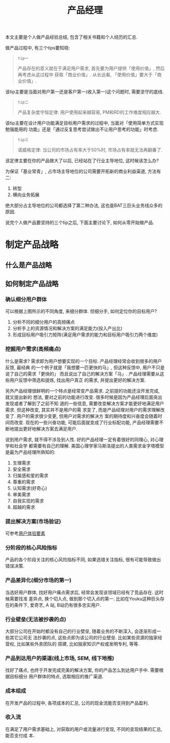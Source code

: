 #+title: 产品经理
#+options: toc:nil

本文主要是个人做产品经验总结, 包含了相关书籍和个人经历的汇总.

做产品过程中, 有三个tips要知晓:

#+BEGIN_QUOTE
=tip一=

产品存在的意义就在于满足用户需求, 首先要为用户提供「使用价值」, 然后再考虑从这过程中
获取「商业价值」. 从长远看, 「使用价值」要大于「商业价值」.
#+END_QUOTE

该tip主要是当面对用户第一还是客户第一(收入第一)这个问题时, 需要坚守的底线.

#+BEGIN_QUOTE
=tip二=

产品复杂度守恒定律: 用户使用起来越容易, PM和RD的工作难度相应越大.
#+END_QUOTE

该tip主要在设计用户功能满足目标用户需求的过程中, 当面对「使用简单方式实现勉强能用的
功能」还是「通过反复思考尝试做出不让用户思考的功能」时考虑.

#+BEGIN_QUOTE
=tip三=

诺威格定律: 当公司的市场占有率大于50%时, 市场占有率就无法再翻番了.
#+END_QUOTE

该定律主要在你的产品做大了以后, 已经站在了行业主导地位, 这时候该怎么办?

为保证「基业常青」, 占市场主导地位的公司需要开拓新的商业利益渠道, 方法有二:

1. 转型
2. 横向业务拓展

绝大部分占主导地位的公司都选择了第二种办法, 这也是BAT三巨头业务线众多的原因.


说完个人做产品要坚持的三个tip之后, 下面主要讨论下, 如何从零开始做产品.

* 制定产品战略
** 什么是产品战略
** 如何制定产品战略

[[./images/leancanvas.png]]


*** 确认细分用户群体

[[./images/divide_user.png]]

可以根据上图所示的不同角度, 来细分群体. 但细分手, 如何定位你的目标用户?

1. 分析不同的细分用户的高频痛点
2. 分析手上的资源情况和解决方案的满足能力(投入产出比)
3. 形成目标用户吸引力矩阵(满足用户需求的能力和目标用户吸引力两个维度)


*** 挖掘用户需求(高频痛点)

什么是需求? 需求即为用户想要实现的一个目标. 产品经理经常会收到很多的用户反馈, 最经典
的一个例子就是「我想要一匹更快的马」, 但这种反馈中, 用户不只是说了自己的需求「更快的」
而且说出了自己的解决方案「马」. 产品经理需要从这些用户反馈中筛选和提炼, 找出用户真正
的需求, 并提出更好的解决方案.

另外产品经理很鲜明的一个特点是经常变产品需求. 之前提的功能还没开发完成, 就又提出新的
想法, 要对之前的功能进行改变. 很多时候是因为产品经理后面突出发现或者了解到了之前不知
道的一些信息, 需要改变解决方案才能更好地满足用户需求. 但这种改变, 其实并不是用户的需
求变了, 而是产品经理对用户的需求理解改变了. 用户的需求很少变更, 但用户对需求的解决方
案的期待度和兴奋度会随着时间而改变. 现在的一些兴奋功能, 可能后面就变成了行业标配功能,
产品经理需要不断地提出更好地解决方案去满足用户.

说到用户需求, 就不得不涉及到人性. 好的产品经理一定有着很好的同理心, 对心理学和社会学
都需要有自己的理解. 美国心理学家马斯洛提出的人类需求金字塔模型是最为产品经理所熟知的:

1. 生理需求
2. 安全需求
3. 归属感和爱的需求
4. 尊重的需求
5. 认知需求(好奇心)
6. 审美需求
7. 自我实现的需求
8. 超越的需求


*** 提出解决方案(市场验证)

可参考[[http://www.lijigang.com/blog/2016/01/26/%E7%94%A8%E6%88%B7%E4%BD%93%E9%AA%8C%E8%A6%81%E7%B4%A0/][用户体验要素]]

*** 分阶段的核心风险指标

产品的各个阶段关注的核心风险指标不同, 如果选错关注指标, 很有可能导致做出错误决策.

*** 产品差异化(细分市场的第一)

当选好用户群体, 找好用户痛点需求后, 经常会发现该领域已经有了竞品存在. 这时候需要找准
差异点, 换个切入点, 做到那个切入点的第一. 比如在Youku这种巨头存在的条件下, 爱奇艺, A
站, B站仍有很多忠实用户.

*** 行业壁垒(无法被抄袭的点)

大部分公司在开始时都没有自己的行业壁垒, 随着业务的不断深入, 会逐渐形成一些其它公司无
法抄袭的点, 这些点即为该公司的行业壁垒. 比如某些资源的独家经营权, 比如某些外卖团队的
搭建, 比如独家知识产权或发明专利, 等等.

*** 产品到达用户的渠道(线上市场, SEM, 线下地推)

找好了痛点, 也终于开发完成完美的解决方案, 你的产品怎么到达用户手中. 需要根据目标细分
用户群体的特点, 选取相应的推广渠道.

*** 成本组成

在开发产品的过程中, 各项成本的汇总, 公司的现金流能否支持到产品盈利.

*** 收入流

在满足了用户需求基础上, 对获取的用户或流量进行变现, 不同的变现结果的汇总, 能否支付成
本.
